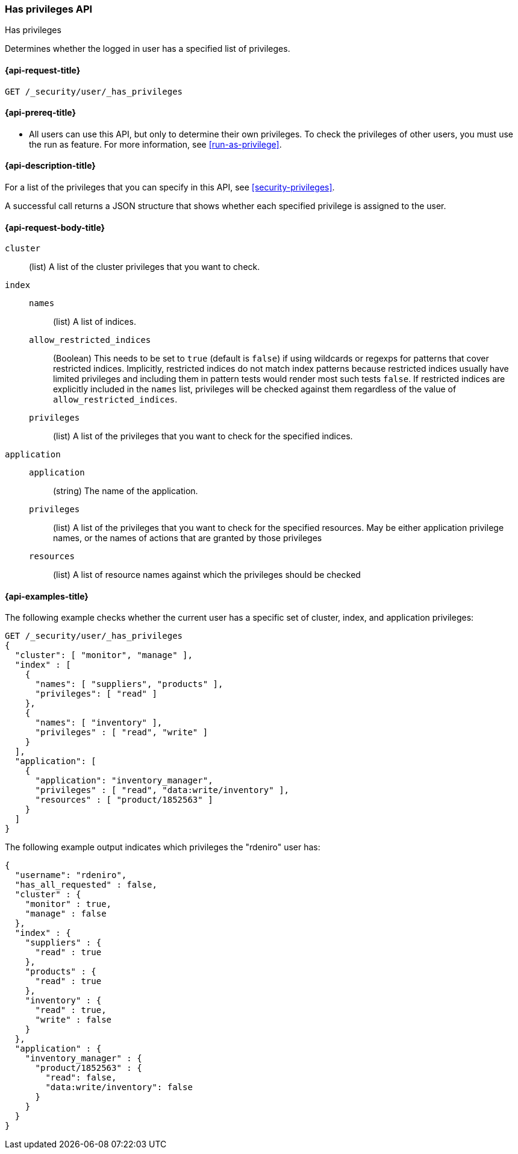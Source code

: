 [role="xpack"]
[[security-api-has-privileges]]
=== Has privileges API
++++
<titleabbrev>Has privileges</titleabbrev>
++++
[[security-api-has-privilege]]

Determines whether the logged in user has a specified list of privileges.

[[security-api-has-privileges-request]]
==== {api-request-title}

`GET /_security/user/_has_privileges`


[[security-api-has-privileges-prereqs]]
==== {api-prereq-title}

* All users can use this API, but only to determine their own privileges.
To check the privileges of other users, you must use the run as feature. For
more information, see
<<run-as-privilege>>.

[[security-api-has-privileges-desc]]
==== {api-description-title}

For a list of the privileges that you can specify in this API,
see <<security-privileges>>.

A successful call returns a JSON structure that shows whether each specified
privilege is assigned to the user.

[[security-api-has-privileges-request-body]]
==== {api-request-body-title}

`cluster`:: (list) A list of the cluster privileges that you want to check.

`index`::
`names`::: (list) A list of indices.
`allow_restricted_indices`::: (Boolean) This needs to be set to `true` (default
is `false`) if using wildcards or regexps for patterns that cover restricted
indices. Implicitly, restricted indices do not match index patterns because
restricted indices usually have limited privileges and including them in
pattern tests would render most such tests `false`. If restricted indices are
explicitly included in the `names` list, privileges will be checked against
them regardless of the value of `allow_restricted_indices`.
`privileges`::: (list) A list of the privileges that you want to check for the
specified indices.

`application`::
`application`::: (string) The name of the application.
`privileges`::: (list) A list of the privileges that you want to check for the
specified resources. May be either application privilege names, or the names of
actions that are granted by those privileges
`resources`::: (list) A list of resource names against which the privileges
should be checked


[[security-api-has-privileges-example]]
==== {api-examples-title}

The following example checks whether the current user has a specific set of
cluster, index, and application privileges:

[source,console]
--------------------------------------------------
GET /_security/user/_has_privileges
{
  "cluster": [ "monitor", "manage" ],
  "index" : [
    {
      "names": [ "suppliers", "products" ],
      "privileges": [ "read" ]
    },
    {
      "names": [ "inventory" ],
      "privileges" : [ "read", "write" ]
    }
  ],
  "application": [
    {
      "application": "inventory_manager",
      "privileges" : [ "read", "data:write/inventory" ],
      "resources" : [ "product/1852563" ]
    }
  ]
}
--------------------------------------------------

The following example output indicates which privileges the "rdeniro" user has:

[source,console-result]
--------------------------------------------------
{
  "username": "rdeniro",
  "has_all_requested" : false,
  "cluster" : {
    "monitor" : true,
    "manage" : false
  },
  "index" : {
    "suppliers" : {
      "read" : true
    },
    "products" : {
      "read" : true
    },
    "inventory" : {
      "read" : true,
      "write" : false
    }
  },
  "application" : {
    "inventory_manager" : {
      "product/1852563" : {
        "read": false,
        "data:write/inventory": false
      }
    }
  }
}
--------------------------------------------------
// TESTRESPONSE[s/"rdeniro"/"$body.username"/]
// TESTRESPONSE[s/: false/: true/]
